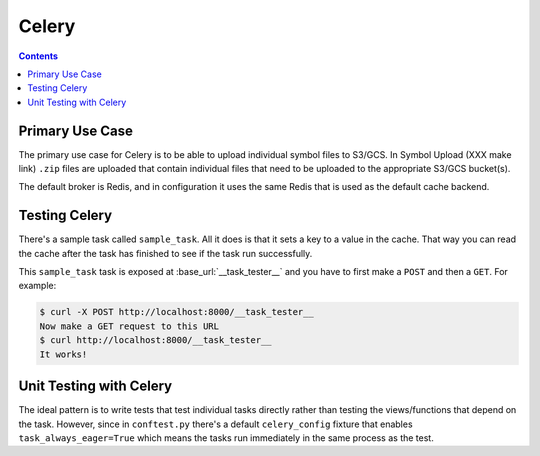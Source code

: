 ======
Celery
======

.. contents::

Primary Use Case
================

The primary use case for Celery is to be able to upload individual
symbol files to S3/GCS. In Symbol Upload (XXX make link) ``.zip`` files
are uploaded that contain individual files that need to be uploaded
to the appropriate S3/GCS bucket(s).

The default broker is Redis, and in configuration it uses the same
Redis that is used as the default cache backend.


Testing Celery
==============

There's a sample task called ``sample_task``. All it does is that it
sets a key to a value in the cache. That way you can read the cache
after the task has finished to see if the task run successfully.

This ``sample_task`` task is exposed at :base_url:`__task_tester__`
and you have to first make a ``POST`` and then a ``GET``.
For example:

.. code-block:: shell

    $ curl -X POST http://localhost:8000/__task_tester__
    Now make a GET request to this URL
    $ curl http://localhost:8000/__task_tester__
    It works!

Unit Testing with Celery
========================

The ideal pattern is to write tests that test individual tasks directly
rather than testing the views/functions that depend on the task. However,
since in ``conftest.py`` there's a default ``celery_config`` fixture
that enables ``task_always_eager=True`` which means the tasks run
immediately in the same process as the test.
